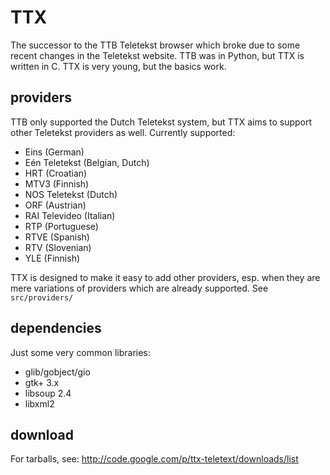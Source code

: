 * TTX

  The successor to the TTB Teletekst browser which broke due to some recent
  changes in the Teletekst website. TTB was in Python, but TTX is written in C.
  TTX is very young, but the basics work.

** providers

   TTB only supported the Dutch Teletekst system, but TTX aims to support other
   Teletekst providers as well. Currently supported:

   - Eins (German)
   - Eén Teletekst (Belgian, Dutch)
   - HRT (Croatian)
   - MTV3 (Finnish)
   - NOS Teletekst (Dutch)
   - ORF (Austrian)
   - RAI Televideo (Italian)
   - RTP (Portuguese)
   - RTVE (Spanish)
   - RTV (Slovenian)
   - YLE (Finnish)

   TTX is designed to make it easy to add other providers, esp. when they are
   mere variations of providers which are already supported. See
   =src/providers/=

** dependencies

   Just some very common libraries:

   - glib/gobject/gio
   - gtk+ 3.x
   - libsoup 2.4
   - libxml2

** download

   For tarballs, see:
   http://code.google.com/p/ttx-teletext/downloads/list
